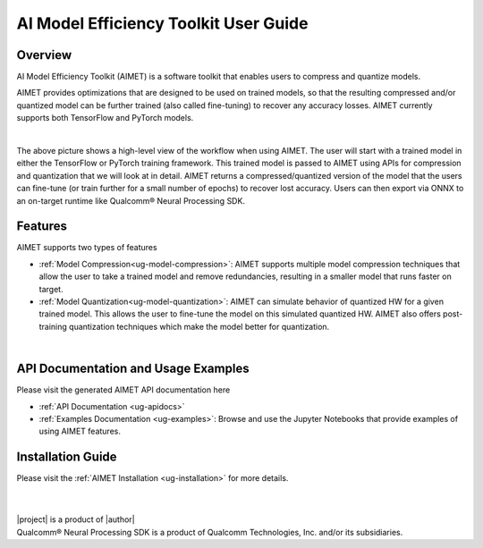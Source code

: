 .. _ug-index:

======================================
AI Model Efficiency Toolkit User Guide
======================================

Overview
========

AI Model Efficiency Toolkit (AIMET) is a software toolkit that enables users to compress and quantize models.

AIMET provides optimizations that are designed to be used on trained models, so that the resulting compressed
and/or quantized model can be further trained (also called fine-tuning) to recover any accuracy losses.
AIMET currently supports both TensorFlow and PyTorch models.

|

.. image:: ../images/AIMET_index.PNG

The above picture shows a high-level view of the workflow when using AIMET. The user will start with a trained
model in either the TensorFlow or PyTorch training framework. This trained model is passed to AIMET using APIs
for compression and quantization that we will look at in detail. AIMET returns a compressed/quantized version of the model
that the users can fine-tune (or train further for a small number of epochs) to recover lost accuracy. Users can then
export via ONNX to an on-target runtime like Qualcomm\ |reg| Neural Processing SDK.


Features
========

AIMET supports two types of features

- :ref:`Model Compression<ug-model-compression>`: AIMET supports multiple model compression techniques that allow the user to take a trained model
  and remove redundancies, resulting in a smaller model that runs faster on target.

- :ref:`Model Quantization<ug-model-quantization>`: AIMET can simulate behavior of quantized HW for a given trained model. This allows the user to
  fine-tune the model on this simulated quantized HW. AIMET also offers post-training quantization techniques which make the model better for quantization.

|

API Documentation and Usage Examples
====================================

Please visit the generated AIMET API documentation here

- :ref:`API Documentation <ug-apidocs>`
- :ref:`Examples Documentation <ug-examples>`: Browse and use the Jupyter Notebooks that provide examples of using AIMET features.

Installation Guide
==================

Please visit the :ref:`AIMET Installation <ug-installation>` for more details.

|

|

| |project| is a product of |author|
| Qualcomm\ |reg| Neural Processing SDK is a product of Qualcomm Technologies, Inc. and/or its subsidiaries.

.. |reg|    unicode:: U+000AE .. REGISTERED SIGN
